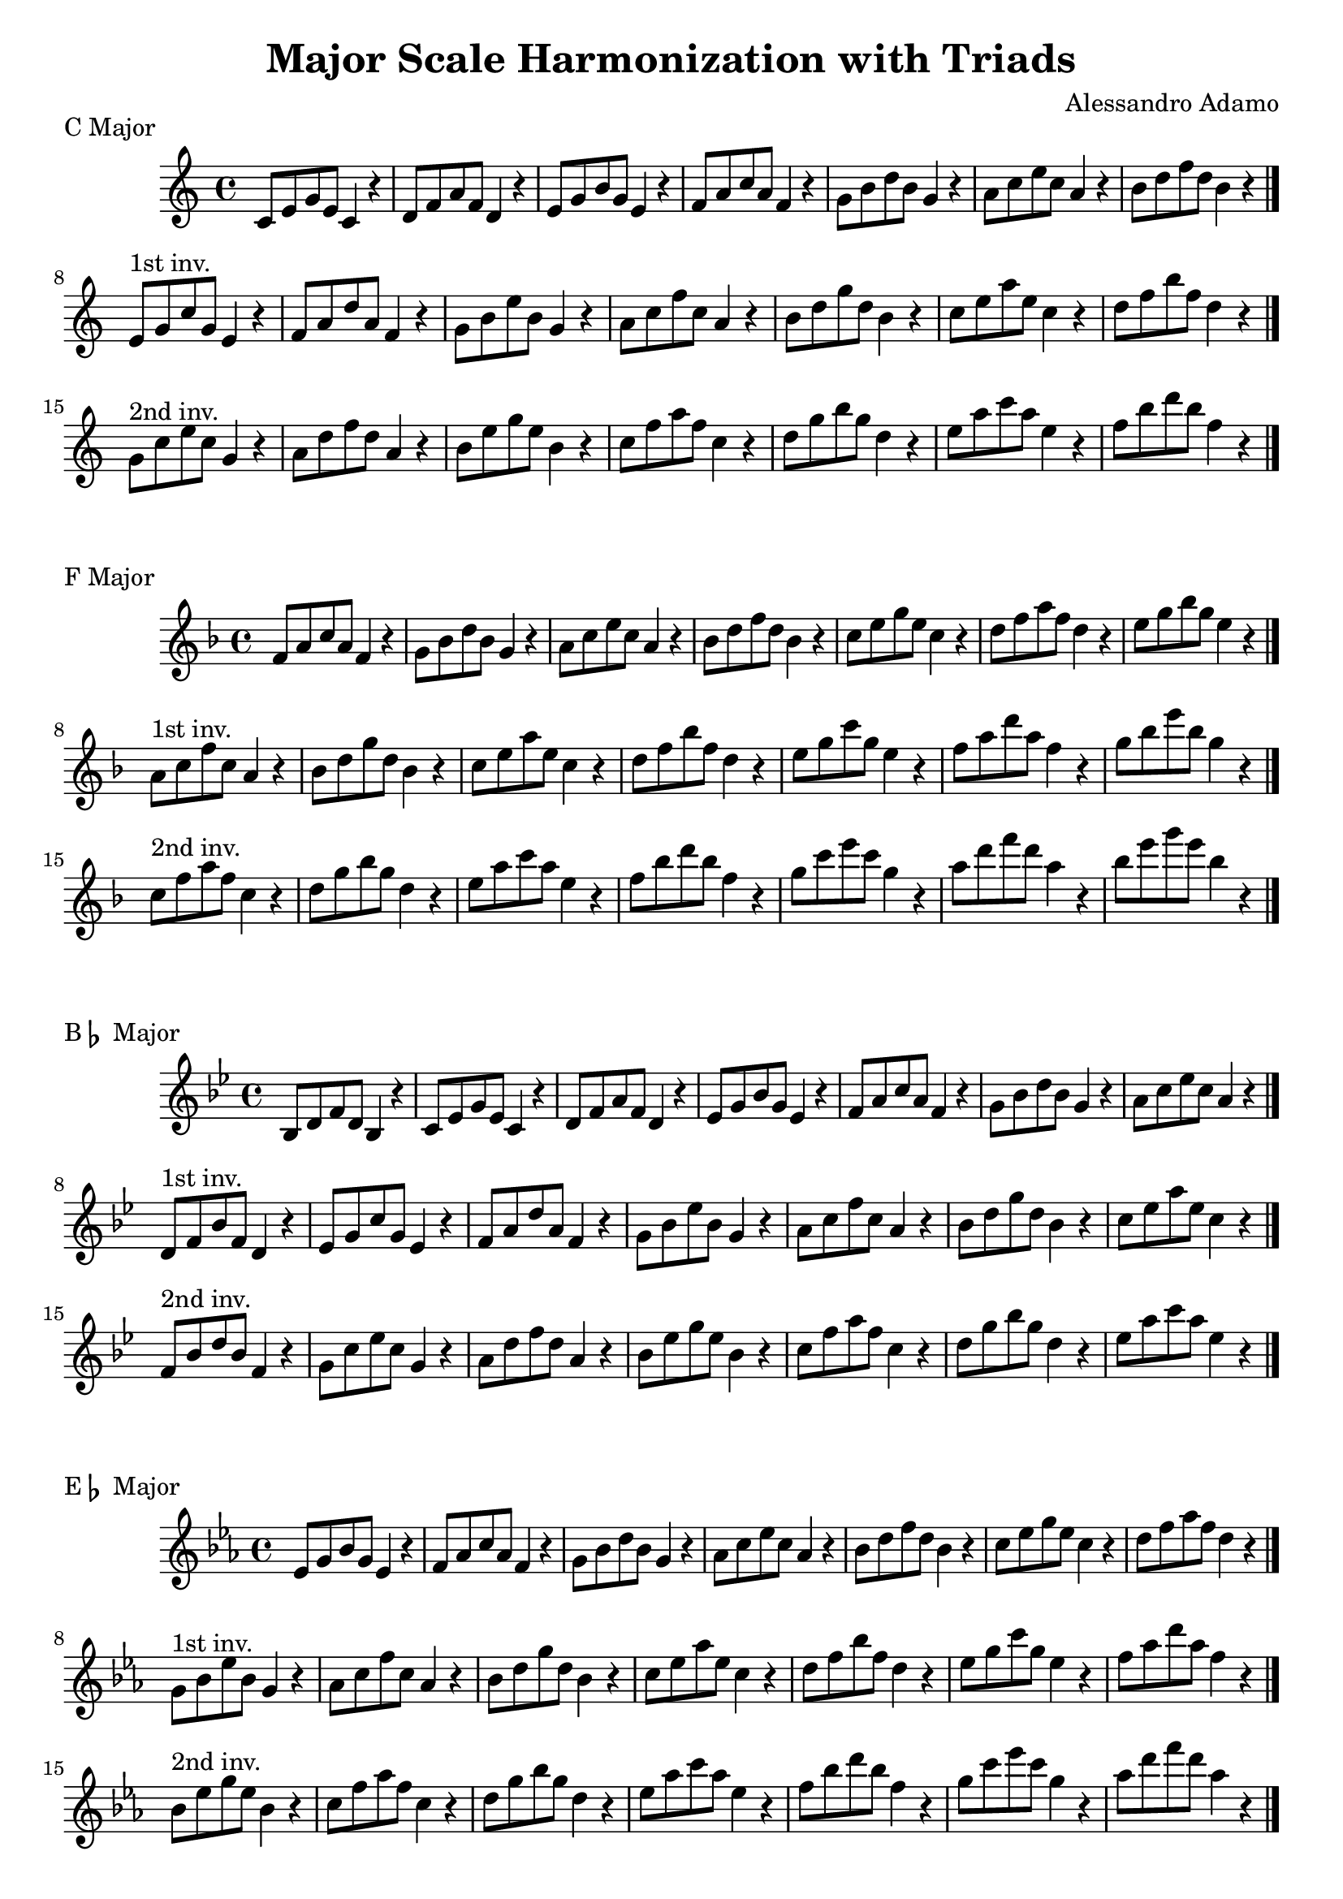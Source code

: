 \version "2.18.2"

\header{
  title = \markup { "Major Scale Harmonization with Triads" }
  composer = "Alessandro Adamo"
  tagline = ##f
}

CMajorTriads = {
  c'8 e g e c4 r
  d8 f a f d4 r
  e8 g b g e4 r
  f8 a c a f4 r
  g8 b d b g4 r
  a8 c e c a4 r
  b8 d f d b4 r
  \bar "|."
  \break
}

CMajorTriadsFirst = {
  e,8^\markup{1st inv.} g c g e4 r
  f8 a d a f4 r
  g8 b e b g4 r
  a8 c f c a4 r
  b8 d g d b4 r
  c8 e a e c4 r
  d8 f b f d4 r
  \bar "|."
  \break
}

CMajorTriadsSecond = {
  g,8^\markup{2nd inv.} c e c g4 r
  a8 d f d a4 r
  b8 e g e b4 r
  c8 f a f c4 r
  d8 g b g d4 r
  e8 a c a e4 r
  f8 b d b f4 r
  \bar "|."
  \break
}

\score {
  \transpose c c
  \new Staff \relative c {
    \key c \major
    \CMajorTriads
    \CMajorTriadsFirst
    \CMajorTriadsSecond
    \bar "|."
  }
  \header{
    piece = \markup { "C Major" }
  }
}

\score {
  \transpose c f
  \new Staff \relative c {
    \key c \major
    \CMajorTriads
    \CMajorTriadsFirst
    \CMajorTriadsSecond
    \bar "|."
  }
  \header{
    piece = \markup { "F Major" }
  }
}

\score {
  \transpose c bes,
  \new Staff \relative c {
    \key c \major
    \CMajorTriads
    \CMajorTriadsFirst
    \CMajorTriadsSecond
    \bar "|."
  }
  \header{
    piece = \markup { "B" \flat " Major" }
  }
}

\score {
  \transpose c ees
  \new Staff \relative c {
    \key c \major
    \CMajorTriads
    \CMajorTriadsFirst
    \CMajorTriadsSecond
    \bar "|."
  }
  \header{
    piece = \markup { "E" \flat " Major" }
  }
}

\score {
  \transpose c aes,
  \new Staff \relative c {
    \key c \major
    \CMajorTriads
    \CMajorTriadsFirst
    \CMajorTriadsSecond
    \bar "|."
  }
  \header{
    piece = \markup { "A" \flat " Major" }
  }
}

\score {
  \transpose c des
  \new Staff \relative c {
    \key c \major
    \CMajorTriads
    \CMajorTriadsFirst
    \CMajorTriadsSecond
    \bar "|."
  }
  \header{
    piece = \markup { "D" \flat " Major" }
  }
}

\score {
  \transpose c ges,
  \new Staff \relative c {
    \key c \major
    \CMajorTriads
    \CMajorTriadsFirst
    \CMajorTriadsSecond
    \bar "|."
  }
  \header{
    piece = \markup { "G" \flat " Major" }
  }
}

\score {
  \transpose c b,
  \new Staff \relative c {
    \key c \major
    \CMajorTriads
    \CMajorTriadsFirst
    \CMajorTriadsSecond
    \bar "|."
  }
  \header{
    piece = \markup { "B Major" }
  }
}

\score {
  \transpose c e
  \new Staff \relative c {
    \key c \major
    \CMajorTriads
    \CMajorTriadsFirst
    \CMajorTriadsSecond
    \bar "|."
  }
  \header{
    piece = \markup { "E Major" }
  }
}

\score {
  \transpose c a,
  \new Staff \relative c {
    \key c \major
    \CMajorTriads
    \CMajorTriadsFirst
    \CMajorTriadsSecond
    \bar "|."
  }
  \header{
    piece = \markup { "A Major" }
  }
}

\score {
  \transpose c d
  \new Staff \relative c {
    \key c \major
    \CMajorTriads
    \CMajorTriadsFirst
    \CMajorTriadsSecond
    \bar "|."
  }
  \header{
    piece = \markup { "D Major" }
  }
}

\score {
  \transpose c g,
  \new Staff \relative c {
    \key c \major
    \CMajorTriads
    \CMajorTriadsFirst
    \CMajorTriadsSecond
    \bar "|."
  }
  \header{
    piece = \markup { "G Major" }
  }
}